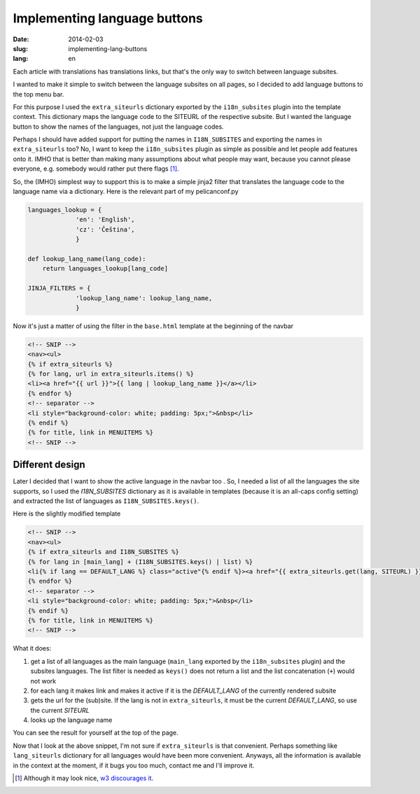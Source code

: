 -----------------------------
Implementing language buttons
-----------------------------
:date: 2014-02-03
:slug: implementing-lang-buttons
:lang: en

Each article with translations has translations links, but that's the only way to switch between language subsites.

I wanted to make it simple to switch between the language subsites on all pages, so I decided to add language buttons to the top menu bar.

For this purpose I used the ``extra_siteurls`` dictionary exported by the ``i18n_subsites`` plugin into the template context. This dictionary maps the language code to the SITEURL of the respective subsite. But I wanted the language button to show the names of the languages, not just the language codes.

Perhaps I should have added support for putting the names in ``I18N_SUBSITES`` and exporting the names in ``extra_siteurls`` too? No, I want to keep the ``i18n_subsites`` plugin as simple as possible and let people add features onto it. IMHO that is better than making many assumptions about what people may want, because you cannot please everyone, e.g. somebody would rather put there flags [#flags]_.

So, the (IMHO) simplest way to support this is to make a simple jinja2 filter that translates the language code to the language name via a dictionary. Here is the relevant part of my pelicanconf.py

.. code-block:: python

   languages_lookup = {
		'en': 'English',
		'cz': 'Čeština',
		}

   def lookup_lang_name(lang_code):
       return languages_lookup[lang_code]

   JINJA_FILTERS = {
		'lookup_lang_name': lookup_lang_name,
		}

Now it's just a matter of using the filter in the ``base.html`` template at the beginning of the navbar

.. code-block:: jinja

   <!-- SNIP -->
   <nav><ul>
   {% if extra_siteurls %}
   {% for lang, url in extra_siteurls.items() %}
   <li><a href="{{ url }}">{{ lang | lookup_lang_name }}</a></li>
   {% endfor %}
   <!-- separator -->
   <li style="background-color: white; padding: 5px;">&nbsp</li>
   {% endif %}
   {% for title, link in MENUITEMS %}
   <!-- SNIP -->


Different design
----------------

Later I decided that I want to show the active language in the navbar too
.
So, I needed a list of all the languages the site supports, so I used the *I18N_SUBSITES* dictionary as it is available in templates (because it is an all-caps config setting) and extracted the list of languages as ``I18N_SUBSITES.keys()``.

Here is the slightly modified template

.. code-block:: jinja

   <!-- SNIP -->
   <nav><ul>
   {% if extra_siteurls and I18N_SUBSITES %}
   {% for lang in [main_lang] + (I18N_SUBSITES.keys() | list) %}
   <li{% if lang == DEFAULT_LANG %} class="active"{% endif %}><a href="{{ extra_siteurls.get(lang, SITEURL) }}">{{ lang | lookup_lang_name }}</a></li>
   {% endfor %}
   <!-- separator -->
   <li style="background-color: white; padding: 5px;">&nbsp</li>
   {% endif %}
   {% for title, link in MENUITEMS %}
   <!-- SNIP -->

What it does:

1. get a list of all languages as the main language (``main_lang`` exported by the ``i18n_subsites`` plugin) and the subsites languages. The list filter is needed as ``keys()`` does not return a list and the list concatenation (``+``) would not work
2. for each lang it makes link and makes it active if it is the *DEFAULT_LANG* of the currently rendered subsite
3. gets the url for the (sub)site. If the lang is not in ``extra_siteurls``, it must be the current *DEFAULT_LANG*, so use the current *SITEURL*
4. looks up the language name

You can see the result for yourself at the top of the page.

Now that I look at the above snippet, I'm not sure if ``extra_siteurls`` is that convenient. Perhaps something like ``lang_siteurls`` dictionary for all languages would have been more convenient. Anyways, all the information is available in the context at the moment, if it bugs you too much, contact me and I'll improve it.

.. [#flags] Although it may look nice, `w3 discourages it <http://www.w3.org/TR/i18n-html-tech-lang/#ri20040808.173208643>`_.
